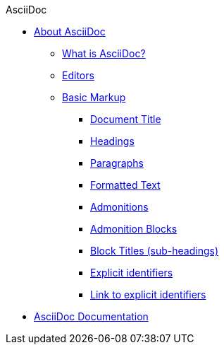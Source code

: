 .AsciiDoc
* xref:about-asciidoc.adoc[About AsciiDoc]
** xref:what-is-asciidoc.adoc[What is AsciiDoc?]
** xref:editors.adoc[Editors]
** xref:basic-markup.adoc[Basic Markup]
*** xref:document-title.adoc[Document Title]
*** xref:headings.adoc[Headings]
*** xref:paragraphs.adoc[Paragraphs]
*** xref:formatted-text.adoc[Formatted Text]
*** xref:admonitions.adoc[Admonitions]
*** xref:admonition-blocks.adoc[Admonition Blocks]
*** xref:block-titles.adoc[Block Titles (sub-headings)]
*** xref:explicit-identifiers.adoc[Explicit identifiers]
*** xref:link-to-explicit-identifiers.adoc[Link to explicit identifiers]
// after everything else, link to docs
* xref:asciidoc-doc-links.adoc[AsciiDoc Documentation]

